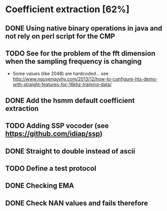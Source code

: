 * Coefficient extraction [62%]
:PROPERTIES:
:CATEGORY: tools
:END:
** DONE Using native binary operations in java and not rely on perl script for the CMP
CLOSED: [2016-10-06 Thu 00:07]
** TODO See for the problem of the fft dimension when the sampling frequency is changing
- Some values (like 2048) are hardcoded... see http://www.nguyenquyhy.com/2013/12/how-to-configure-hts-demo-with-straight-features-for-16khz-training-data/
** DONE Add the hsmm default coefficient extraction
** TODO Adding SSP vocoder (see https://github.com/idiap/ssp)
** DONE Straight to double instead of ascii
CLOSED: [2016-09-27 Tue 14:17]
** TODO Define a test protocol
** DONE Checking EMA
CLOSED: [2016-10-09 Sun 15:32]
** DONE Check NAN values and fails therefore
CLOSED: [2016-10-13 Thu 14:40]
